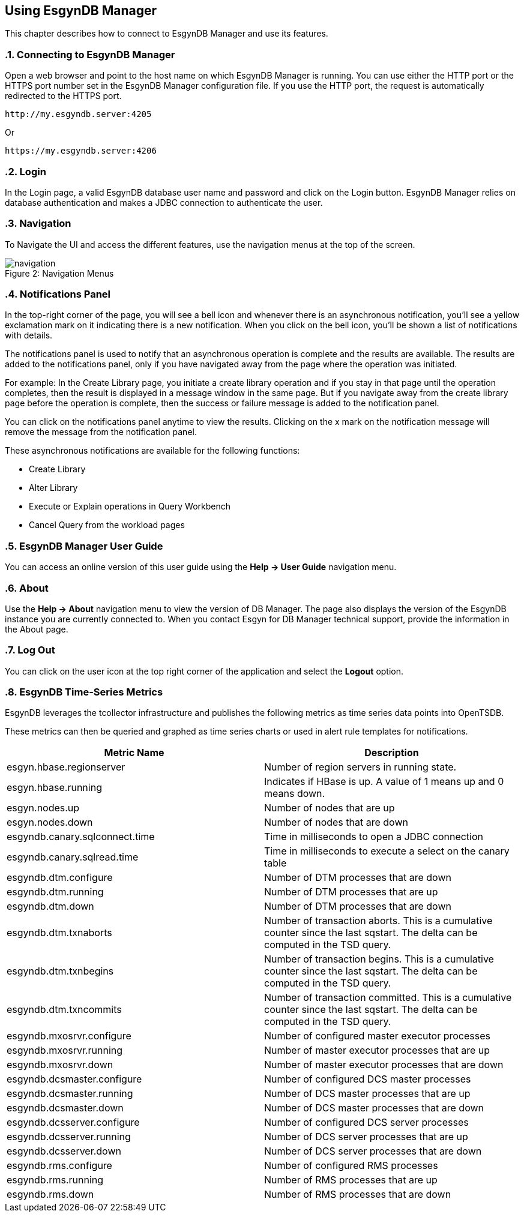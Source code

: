 ////
<!--
/**
  *(C) Copyright 2015-2016 Esgyn Corporation
  *
  * Confidential computer software. Valid license from Esgyn required for
  * possession, use or copying. Consistent with FAR 12.211 and 12.212,
  * Commercial Computer Software, Computer Software Documentation, and
  * Technical Data for Commercial Items are licensed to the U.S. Government
  * under vendor's standard commercial license.
  *
  */
-->
////
[[usage]]
== Using EsgynDB Manager
:doctype: book
:numbered:
:toc: left
:icons: font
:experimental:

This chapter describes how to connect to EsgynDB Manager and use its features.

=== Connecting to EsgynDB Manager

Open a web browser and point to the host name on which EsgynDB Manager is running. You can use either the HTTP port or the HTTPS port number set in the EsgynDB Manager configuration file. If you use the HTTP port, the request is automatically redirected to the HTTPS port.

----
http://my.esgyndb.server:4205
----

Or

----
https://my.esgyndb.server:4206
----
=== Login
In the Login page, a valid EsgynDB database user name and password and click on the Login button. EsgynDB Manager relies on database authentication and makes a JDBC connection to authenticate the user.

=== Navigation
To Navigate the UI and access the different features, use the navigation menus at the top of the screen.
[[img-rest]]
image::navigation.png[caption="Figure 2: ", title="Navigation Menus"]

=== Notifications Panel

In the top-right corner of the page, you will see a bell icon and whenever there is an asynchronous  notification, you'll see a yellow exclamation mark on it indicating there is a new notification. When you click on the bell icon, you'll be shown a list of notifications with details.

The notifications panel is used to notify that an asynchronous operation is complete and the results are available. The results are added to the notifications panel, only if you have navigated away from the page where the operation was initiated.

For example: In the Create Library page, you initiate a create library operation and if you stay in that page until the operation completes, then the result is displayed in a message window in the same page. But if you navigate away from the create library page before the operation is complete, then the success or failure message is added to the notification panel.

You can click on the notifications panel anytime to view the results. Clicking on the x mark on the notification message will remove the message from the notification panel.

These asynchronous notifications are available for the following functions:

* Create Library
* Alter Library
* Execute or Explain operations in Query Workbench
* Cancel Query from the workload pages

=== EsgynDB Manager User Guide
You can access an online version of this user guide using the *Help +++->+++ User Guide* navigation menu.

=== About
Use the *Help +++->+++ About* navigation menu to view the version of DB Manager. The page also displays the version of the EsgynDB instance you are currently connected to. When you contact Esgyn for DB Manager technical support, provide the information in the About page.

=== Log Out
You can click on the user icon at the top right corner of the application and select the *Logout* option.

=== EsgynDB Time-Series Metrics
EsgynDB leverages the tcollector infrastructure and publishes the following metrics as time series data points into OpenTSDB.

These metrics can then be queried and graphed as time series charts or used in alert rule templates for notifications.

[options="header"]
|===========================
|Metric Name |Description
|esgyn.hbase.regionserver | Number of region servers in running state.
|esgyn.hbase.running | Indicates if HBase is up. A value of 1 means up and 0 means down.
|esgyn.nodes.up | Number of nodes that are up
|esgyn.nodes.down | Number of nodes that are down
|esgyndb.canary.sqlconnect.time | Time in milliseconds to open a JDBC connection
|esgyndb.canary.sqlread.time | Time in milliseconds to execute a select on the canary table
|esgyndb.dtm.configure | Number of DTM processes that are down
|esgyndb.dtm.running | Number of DTM processes that are up
|esgyndb.dtm.down | Number of DTM processes that are down
|esgyndb.dtm.txnaborts | Number of transaction aborts. This is a cumulative counter since the last sqstart. The delta can be computed in the TSD query.
|esgyndb.dtm.txnbegins | Number of transaction begins. This is a cumulative counter since the last sqstart. The delta can be computed in the TSD query.
|esgyndb.dtm.txncommits | Number of transaction committed. This is a cumulative counter since the last sqstart. The delta can be computed in the TSD query.
|esgyndb.mxosrvr.configure | Number of configured master executor processes
|esgyndb.mxosrvr.running | Number of master executor processes that are up
|esgyndb.mxosrvr.down | Number of master executor processes that are down
|esgyndb.dcsmaster.configure | Number of configured DCS master processes
|esgyndb.dcsmaster.running | Number of DCS master processes that are up
|esgyndb.dcsmaster.down | Number of DCS master processes that are down
|esgyndb.dcsserver.configure | Number of configured DCS server processes
|esgyndb.dcsserver.running | Number of DCS server processes that are up
|esgyndb.dcsserver.down | Number of DCS server processes that are down
|esgyndb.rms.configure | Number of configured RMS processes
|esgyndb.rms.running | Number of RMS processes that are up
|esgyndb.rms.down | Number of RMS processes that are down
|===========================
